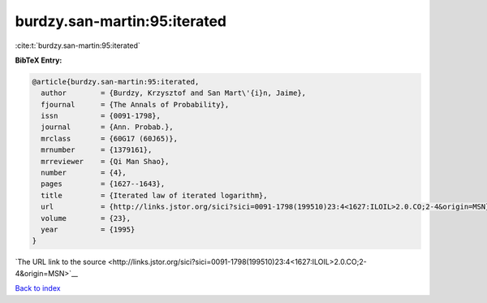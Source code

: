 burdzy.san-martin:95:iterated
=============================

:cite:t:`burdzy.san-martin:95:iterated`

**BibTeX Entry:**

.. code-block:: bibtex

   @article{burdzy.san-martin:95:iterated,
     author        = {Burdzy, Krzysztof and San Mart\'{i}n, Jaime},
     fjournal      = {The Annals of Probability},
     issn          = {0091-1798},
     journal       = {Ann. Probab.},
     mrclass       = {60G17 (60J65)},
     mrnumber      = {1379161},
     mrreviewer    = {Qi Man Shao},
     number        = {4},
     pages         = {1627--1643},
     title         = {Iterated law of iterated logarithm},
     url           = {http://links.jstor.org/sici?sici=0091-1798(199510)23:4<1627:ILOIL>2.0.CO;2-4&origin=MSN},
     volume        = {23},
     year          = {1995}
   }

`The URL link to the source <http://links.jstor.org/sici?sici=0091-1798(199510)23:4<1627:ILOIL>2.0.CO;2-4&origin=MSN>`__


`Back to index <../By-Cite-Keys.html>`__
